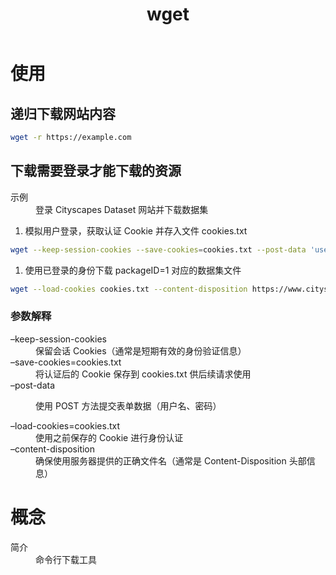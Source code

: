:PROPERTIES:
:ID:       7d9efa4c-4ab0-46b9-a8cb-22926ec11e59
:END:
#+title: wget
#+startup: show2levels

* 使用
** 递归下载网站内容
#+begin_src bash
wget -r https://example.com
#+end_src

** 下载需要登录才能下载的资源
- 示例 :: 登录 Cityscapes Dataset 网站并下载数据集

1. 模拟用户登录，获取认证 Cookie 并存入文件 cookies.txt
#+begin_src bash
wget --keep-session-cookies --save-cookies=cookies.txt --post-data 'username=myusername&password=mypassword&submit=Login' https://www.cityscapes-dataset.com/login/
#+end_src

2. 使用已登录的身份下载 packageID=1 对应的数据集文件
#+begin_src bash
wget --load-cookies cookies.txt --content-disposition https://www.cityscapes-dataset.com/file-handling/?packageID=1
#+end_src

*** 参数解释
+ --keep-session-cookies :: 保留会话 Cookies（通常是短期有效的身份验证信息）
+ --save-cookies=cookies.txt :: 将认证后的 Cookie 保存到 cookies.txt 供后续请求使用
+ --post-data :: 使用 POST 方法提交表单数据（用户名、密码）

+ --load-cookies=cookies.txt :: 使用之前保存的 Cookie 进行身份认证
+ --content-disposition :: 确保使用服务器提供的正确文件名（通常是 Content-Disposition 头部信息）


* 概念
- 简介 :: 命令行下载工具
